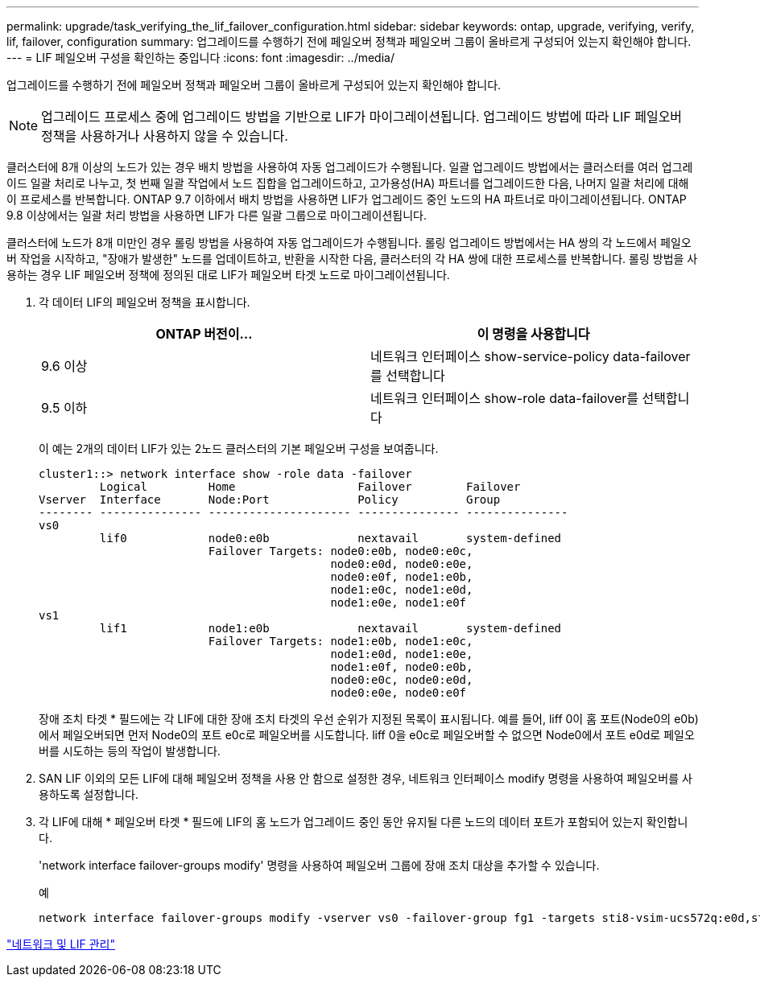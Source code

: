 ---
permalink: upgrade/task_verifying_the_lif_failover_configuration.html 
sidebar: sidebar 
keywords: ontap, upgrade, verifying, verify, lif, failover, configuration 
summary: 업그레이드를 수행하기 전에 페일오버 정책과 페일오버 그룹이 올바르게 구성되어 있는지 확인해야 합니다. 
---
= LIF 페일오버 구성을 확인하는 중입니다
:icons: font
:imagesdir: ../media/


[role="lead"]
업그레이드를 수행하기 전에 페일오버 정책과 페일오버 그룹이 올바르게 구성되어 있는지 확인해야 합니다.


NOTE: 업그레이드 프로세스 중에 업그레이드 방법을 기반으로 LIF가 마이그레이션됩니다. 업그레이드 방법에 따라 LIF 페일오버 정책을 사용하거나 사용하지 않을 수 있습니다.

클러스터에 8개 이상의 노드가 있는 경우 배치 방법을 사용하여 자동 업그레이드가 수행됩니다. 일괄 업그레이드 방법에서는 클러스터를 여러 업그레이드 일괄 처리로 나누고, 첫 번째 일괄 작업에서 노드 집합을 업그레이드하고, 고가용성(HA) 파트너를 업그레이드한 다음, 나머지 일괄 처리에 대해 이 프로세스를 반복합니다. ONTAP 9.7 이하에서 배치 방법을 사용하면 LIF가 업그레이드 중인 노드의 HA 파트너로 마이그레이션됩니다. ONTAP 9.8 이상에서는 일괄 처리 방법을 사용하면 LIF가 다른 일괄 그룹으로 마이그레이션됩니다.

클러스터에 노드가 8개 미만인 경우 롤링 방법을 사용하여 자동 업그레이드가 수행됩니다. 롤링 업그레이드 방법에서는 HA 쌍의 각 노드에서 페일오버 작업을 시작하고, "장애가 발생한" 노드를 업데이트하고, 반환을 시작한 다음, 클러스터의 각 HA 쌍에 대한 프로세스를 반복합니다. 롤링 방법을 사용하는 경우 LIF 페일오버 정책에 정의된 대로 LIF가 페일오버 타겟 노드로 마이그레이션됩니다.

. 각 데이터 LIF의 페일오버 정책을 표시합니다.
+
[cols="2*"]
|===
| ONTAP 버전이... | 이 명령을 사용합니다 


| 9.6 이상  a| 
네트워크 인터페이스 show-service-policy data-failover를 선택합니다



| 9.5 이하  a| 
네트워크 인터페이스 show-role data-failover를 선택합니다

|===
+
이 예는 2개의 데이터 LIF가 있는 2노드 클러스터의 기본 페일오버 구성을 보여줍니다.

+
[listing]
----
cluster1::> network interface show -role data -failover
         Logical         Home                  Failover        Failover
Vserver  Interface       Node:Port             Policy          Group
-------- --------------- --------------------- --------------- ---------------
vs0
         lif0            node0:e0b             nextavail       system-defined
                         Failover Targets: node0:e0b, node0:e0c,
                                           node0:e0d, node0:e0e,
                                           node0:e0f, node1:e0b,
                                           node1:e0c, node1:e0d,
                                           node1:e0e, node1:e0f
vs1
         lif1            node1:e0b             nextavail       system-defined
                         Failover Targets: node1:e0b, node1:e0c,
                                           node1:e0d, node1:e0e,
                                           node1:e0f, node0:e0b,
                                           node0:e0c, node0:e0d,
                                           node0:e0e, node0:e0f
----
+
장애 조치 타겟 * 필드에는 각 LIF에 대한 장애 조치 타겟의 우선 순위가 지정된 목록이 표시됩니다. 예를 들어, liff 0이 홈 포트(Node0의 e0b)에서 페일오버되면 먼저 Node0의 포트 e0c로 페일오버를 시도합니다. liff 0을 e0c로 페일오버할 수 없으면 Node0에서 포트 e0d로 페일오버를 시도하는 등의 작업이 발생합니다.

. SAN LIF 이외의 모든 LIF에 대해 페일오버 정책을 사용 안 함으로 설정한 경우, 네트워크 인터페이스 modify 명령을 사용하여 페일오버를 사용하도록 설정합니다.
. 각 LIF에 대해 * 페일오버 타겟 * 필드에 LIF의 홈 노드가 업그레이드 중인 동안 유지될 다른 노드의 데이터 포트가 포함되어 있는지 확인합니다.
+
'network interface failover-groups modify' 명령을 사용하여 페일오버 그룹에 장애 조치 대상을 추가할 수 있습니다.

+
.예
[listing]
----
network interface failover-groups modify -vserver vs0 -failover-group fg1 -targets sti8-vsim-ucs572q:e0d,sti8-vsim-ucs572r:e0d
----


link:../ontap/networking/networking_reference.html["네트워크 및 LIF 관리"]
